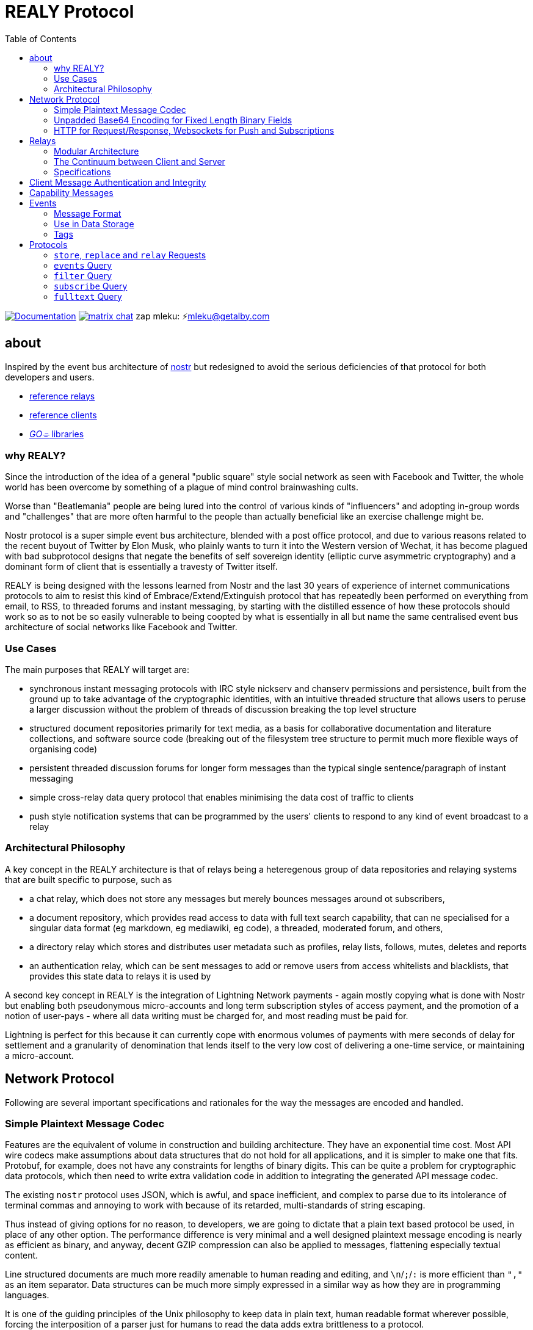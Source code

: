= REALY Protocol
:toc:

image:https://img.shields.io/badge/godoc-documentation-blue.svg[Documentation,link=https://pkg.go.dev/protocol.realy.lol]
image:https://img.shields.io/badge/matrix-chat-green.svg[matrix chat,link=https://matrix.to/#/#realy-general:matrix.org]
zap mleku: ⚡️mleku@getalby.com

== about

Inspired by the event bus architecture of link:https://github.com/nostr-protocol[nostr] but redesigned to avoid the serious deficiencies of that protocol for both developers and users.

* link:./relays/readme.adoc[reference relays]
* link:./clients/readme.adoc[reference clients]
* link:./pkg/readme.adoc[_GO⌯_ libraries]

=== why REALY?

Since the introduction of the idea of a general "public square" style social network as seen with Facebook and Twitter, the whole world has been overcome by something of a plague of mind control brainwashing cults.

Worse than "Beatlemania" people are being lured into the control of various kinds of "influencers" and adopting in-group words and "challenges" that are more often harmful to the people than actually beneficial like an exercise challenge might be.

Nostr protocol is a super simple event bus architecture, blended with a post office protocol, and due to various reasons related to the recent buyout of Twitter by Elon Musk, who plainly wants to turn it into the Western version of Wechat, it has become plagued with bad subprotocol designs that negate the benefits of self sovereign identity (elliptic curve asymmetric cryptography) and a dominant form of client that is essentially a travesty of Twitter itself.

REALY is being designed with the lessons learned from Nostr and the last 30 years of experience of internet communications protocols to aim to resist this kind of Embrace/Extend/Extinguish protocol that has repeatedly been performed on everything from email, to RSS, to threaded forums and instant messaging, by starting with the distilled essence of how these protocols should work so as to not be so easily vulnerable to being coopted by what is essentially in all but name the same centralised event bus architecture of social networks like Facebook and Twitter.

=== Use Cases

The main purposes that REALY will target are:

* synchronous instant messaging protocols with IRC style nickserv and chanserv permissions and persistence, built from the ground up to take advantage of the cryptographic identities, with an intuitive threaded structure that allows users to peruse a larger discussion without the problem of threads of discussion breaking the top level structure
* structured document repositories primarily for text media, as a basis for collaborative documentation and literature collections, and software source code (breaking out of the filesystem tree structure to permit much more flexible ways of organising code)
* persistent threaded discussion forums for longer form messages than the typical single sentence/paragraph of instant messaging
* simple cross-relay data query protocol that enables minimising the data cost of traffic to clients
* push style notification systems that can be programmed by the users' clients to respond to any kind of event broadcast to a relay

=== Architectural Philosophy

A key concept in the REALY architecture is that of relays being a heteregenous group of data repositories and relaying systems that are built specific to purpose, such as

- a chat relay, which does not store any messages but merely bounces messages around ot subscribers,
- a document repository, which provides read access to data with full text search capability, that can ne specialised for a singular data format (eg markdown, eg mediawiki, eg code), a threaded, moderated forum, and others,
- a directory relay which stores and distributes user metadata such as profiles, relay lists, follows, mutes, deletes and reports
- an authentication relay, which can be sent messages to add or remove users from access whitelists and blacklists, that provides this state data to relays it is used by

A second key concept in REALY is the integration of Lightning Network payments - again mostly copying what is done with Nostr but enabling both pseudonymous micro-accounts and long term subscription styles of access payment, and the promotion of a notion of user-pays - where all data writing must be charged for, and most reading must be paid for.

Lightning is perfect for this because it can currently cope with enormous volumes of payments with mere seconds of delay for settlement and a granularity of denomination that lends itself to the very low cost of delivering a one-time service, or maintaining a micro-account.

== Network Protocol

Following are several important specifications and rationales for the way the messages are encoded and handled.

=== Simple Plaintext Message Codec

Features are the equivalent of volume in construction and building architecture.
They have an exponential time cost.
Most API wire codecs make assumptions about data structures that do not hold for all applications, and it is simpler to make one that fits.
Protobuf, for example, does not have any constraints for lengths of binary digits.
This can be quite a problem for cryptographic data protocols, which then need to write extra validation code in addition to integrating the generated API message codec.

The existing `nostr` protocol uses JSON, which is awful, and space inefficient, and complex to parse due to its intolerance of terminal commas and annoying to work with because of its retarded, multi-standards of string escaping.

Thus instead of giving options for no reason, to developers, we are going to dictate that a plain text based protocol be used, in place of any other option.
The performance difference is very minimal and a well designed plaintext message encoding is nearly as efficient as binary, and anyway, decent GZIP compression can also be applied to messages, flattening especially textual content.

Line structured documents are much more readily amenable to human reading and editing, and `\n`/`;`/`:` is more efficient than `","` as an item separator.
Data structures can be much more simply expressed in a similar way as how they are in programming languages.

It is one of the guiding principles of the Unix philosophy to keep data in plain text, human readable format wherever possible, forcing the interposition of a parser just for humans to read the data adds extra brittleness to a protocol.

REALY protocol format is extremely simple and should be trivial to parse in any programming language with basic string slicing operators.

=== Unpadded Base64 Encoding for Fixed Length Binary Fields

To save space and eliminate the need for ugly `=` padding characters, we invoke  link:https://datatracker.ietf.org/doc/html/rfc4648#section-3.2[RFC 4648 section 3.2] for the case of using base64 URL encoding without padding because we know the data length.
In this case, it is used for IDs and pubkeys (32 bytes payload each, 43 characters base64 raw URL encoded) and signatures (64 bytes payload, 86 characters base64 raw URL encoded) - the further benefit here is the exact same string can be used in HTTP GET parameters `?key=value&...` context.
The standard `=` padding would break this usage as well.

For ease of human usage, also, it is recommended when the value is printed in plain text that it be on its own line so triple click catches all of it including the normally word-wise separated `-` hyphen/minus character, as follows:

    CF4I5dXYPZ_lu2pYRjey1QMDmgNJEyT-MM8Vvj6EnZM

For those who can't find a "raw" codec for base64, the 32 byte length has 1`=` pad suffix and the 64 byte length has 2: `==` and this can be trimmed off and added back to conform to this requirement.
Due to the fact that potentially there can be hundreds if not thousands of these in event content and tag fields the benefit can be quite great, as well as the benefit of being able to use these codes also in URL parameter values.

=== HTTP for Request/Response, Websockets for Push and Subscriptions

Only subscriptions require server push messaging pattern, thus all other queries in REALY can be done with simple HTTP POST requests.

A relay should respond to a `subscribe` request by upgrading from http to a websocket.
The client should send this in the header also.

It is unnecessary messages and work to use websockets for queries that match the HTTP request/response pattern, and by only requiring sockets for APIs that actually need server initiated messaging, the complexity of the relay is greatly reduced.

There can be a separate subscription type also, where there is delivering the IDs only, or forwarding the whole event.

HTTP with upgrades to websockets, and in the future HTTP/3 (QUIC) will be possible, have a big advantage of being generic, having a built in protocol for metadata, and are universally supported.

Socket protocols have a higher overhead in processing, memory and bandwidth compared to simple request/response messages so it is more efficient to be able to support both models, as many times there is one or two subscriptions that might be opened, these can live on one socket per client, but the other requests are momentary so they have no state management cost.
If the message type is this type, it makes no sense to do it over transports with a higher cost per byte and per user.
A subscription is longer lasting, so it is ok that it takes a little longer to negotiate.

== Relays

=== Modular Architecture

A key design principle employed in REALY is that of relay specialization.

Instead of making a relay a hybrid event store and router, in REALY a relay does only one thing.
Thus there can be

- a simple event repository that only understands queries to fetch a list of events by ID,
- a relay that only indexes and keeps a space/time limited cache of events to process filters
- a relay that only keeps a full text search index and a query results cache
- a relay that only accepts list change CRDT events such as follow, join/create/delete/leave group, block, delete, report and compiles these events into single lists that are accessible to another relay that can use these compiled lists to control access either via explicit lists or by matching filters
- a relay that stores and fetches media, including being able to convert and cache such as image size and formats
- ...and many others are possible

By constraining the protocol interoperability compliance down to small simple sub-protocols the ability for clients to maintain currency with other clients and with relays is greatly simplified, without gatekeepers.

=== The Continuum between Client and Server

It should be normalized that relays can include clients that query other specialist relays, especially for such things as caching results fetched from other relays.

Thus one relay can be queried for a filter index, and the list of Event Ids returned can then be fetched from another relay that specialises in storing events and returning them on request by lists of Event Ids, and still other relays could store media files and be able to convert them on demand.

=== Specifications

==== Replication Instead of Arbitration

Along with the use of human-readable type identifiers for documents and the almost completely human-composable event encoding, the specification of REALY is not dependent on any kind of authoritative gatekeeping organisation, but instead organisations can add these to their own specifications lists as they see fit, eliminating a key problem with the operation of the nostr protocol.

There need not be bureaucratic RFC style specifications, but instead use human-readable names and be less formally described, the formality improving as others adopt it and expand or refine it.

==== Keeping Specifications With Implementations

Thus also it is recommended that implementations of any or all REALY servers and clients should keep a copy of the specification documents found in other implementations and converge them to each other as required when their repositories update support to changes and new sub-protocols.

== Client Message Authentication and Integrity

All queries and submissions must be authenticated in order to enable a REALY relay to allow access.
The signing key does not have to be identifying, but it serves as a HMAC for the messages, as implementations can in fact expose parts of the path to plaintext and at least same-process possible interception.

Thus access control becomes simple, and privacy also equally simple if the relay is public access to read, the client should default to one-shot keys for each request.

Authenticating messages, for simplicity, is a simple message suffix.

.Authenticated Message Encoding
[options="header,footer"]
|====
| Message | Description
|`<message payload>\n` | all messages must be terminated with a newline
|`<request URL>\n` |
|`<unix timestamp in decimal ascii>\n` |
|`<public key of signer>\n` |
|`<signature>\n` |
|====

For simplicity, the signature is on a separate line, just as it is in the event format, this avoids needing to have a separate codec, and for the same reason the timestamp and public key.

For reasons of security, a relay should not allow a time skew in the timestamp of more than 15 seconds.

The signature is upon the Blake 2b message hash of everything up to the semicolon preceding it, and only relates to the HTTP POST payload, not including the header.

Even subscription messages should be signed the same way, to avoid needing a secondary protocol. "open" relays that have no access control (which is retarded, but just to be complete) must still require this authentication message, but simply the client can use one-shot keys to sign with, as it also serves as a HMAC to validate the consistency of the request data, since it is based on the hash.

== Capability Messages

Capabilities are an important concept for an open, extensible network protocol.
It is also very important to narrow down the surface of each API in the protocol in order to make it more efficient to deploy.

One of the biggest mistakes in the design of `nostr` is precisely in the blurring of APIs and even message types together with ambiguous elements to their structure.

The `COUNT` and `AUTH` protocol method types have this property.
Their structure is defined by an implicit data point - the sender of the message, which means parsing the message isn't just identifying it but also reading context.

.Capability Request
[Options="header"]
|====
| Message | Description
| `capability\n` |
|====

.Capability Response
[Options="header"]
|====
| Message | Description
| `capabilities\n` |
| `tags:\`| use the same syntax as in events
| `<protocol name>:vX.X.X;<URL of protocol spec>;<flag,...>\n` | Protocol name and version, the protocol spec URL.

_The protocol name must be identical to the message header used in the protocol._

The version number should be a tag on the commit at the URL that matches the version specified.

`flag,...` for relevant flags on the protocol, for example `auth-required`, so for a `filter` this means "authenticate to read".
| `\n` |
|====

Protocol names should be defined in the same sense as a set of API calls - the details of how to write that exactly differs somewhat for different languages (and may involve checks not native to the language) but they should map to something along similar lines as a link:https://go.dev[_Go⌯_] `interface{}`

The protocol name is a shortcut and convenience, but should make automatic decisions by clients regarding a capability set simple.

As per implementation, each capability should be part of a registered list of message types that will match the message sentinel that is also the protocol name, using a registry of available functions.

== Events

=== Message Format

.Event Encoding
[options="header,footer"]
|====
| Message | Description
| `<type name>\n` | can be anything, hierarchic names like `note/html` `note/md` are possible, or `type.subtype` or whatever
| `<pubkey>\n` | encoded in URL-base64 with the padding single `=` elided
| `<unix second precision timestamp in decimal ascii>\n` |
| `tags:\n`| Tags are a zero or more length list of lines delimited by this header and a new line after the content
| `key:value;extra;...\n` | zero or more line separated, fields cannot contain a semicolon, end with newline instead of semicolon, key lowercase alphanumeric, first alpha, no whitespace or symbols, only key and following `:` are mandatory
| `\n` | tags end with a double linebreak
| `content:\n` | literally this word on one line *directly* after the newline of the previous
| `<content>\n` | any number of further line breaks, last line is signature, everything before signature line is part of the canonical hash
2+^| The canonical form is the above, creating the message hash that is generated with Blake 2b
| `<ed25519 signature encoded in URL-base64>\n` | this field would have two padding chars `==`, these should be elided before generating the encoding.
|====

=== Use in Data Storage

The encoding is already suitable for encoding to a database, it is optional to use a somewhat more compact binary encoding, especially if the database has good compression like ZST, which will flatten tables of these values quite effectively.

=== Tags

Event ID hashes will be encoded in URL-base64 where used in tags or mentioned in content with the prefix `e:`.
Public keys must be prefixed with `p:` Tag keys should be intelligible words and a specification for their structure should be defined by users of them and shared with other REALY devs.

NOTE: Indexing tag keys should be done with a truncated Blake2b hash cut at 8 bytes in the event store, keys should be short and thus the chances of collisions are practically zero.
Blake2b is required so it is a good choice to use.

== Protocols

Every REALY protocol should be simple and precise, and use HTTP for request/response pattern and only use websocket upgrades for publish/subscribe pattern.

The list of protocols below can be expanded to add new categories. The design should be as general as possible for each to isolate the application features from the relay processing cleanly.

=== `store`, `replace` and `relay` Requests

 store\n
 <event>

 replace:<event id>\n
 <event>

 relay:\n
 <event>

Submitting an event to be stored is the same as a result sent from an Event Id query except with the type of operation intended: `store\n` to store an event, `replace:<Event Id>\n` to replace an existing event and `relay\n` to not store but send to subscribers with open matching filters.

NOTE: Replace will not be accepted if the message type and pubkey are different to the original that is specified.

The use of specific different types of store requests eliminates the complexity of defining event types as replaceable, by making this intent explicit.
A relay can also only allow one of these, such as a pure relay, which only accepts `relay` requests but neither `store` nor `replace`, or any combination of these.
The available API calls should be listed in the `capability` response

An event is then acknowledged to be stored or rejected with a message `ok:<true/false>;<Event Id>;<reason type>:human readable part` where the reason type is one of a set of common types to indicate the reason for the false

Events that are returned have the `<subscription Id>:<Event Id>\n` as the first line, and then the event in the format described above afterwards.


There is four basic types of queries in REALY, derived from the `nostr` design, but refined and separated into distinct, small API calls.

=== `events` Query

A key concept in REALY protocol is minimising the footprint of each API call.
Thus, a primary query type is the simple request for a list of events by their ID hash:

==== Request

.events request
[options="header"]
|====
| Message | Description
|`events:\n` | message header
|`<event ID one>\n` | one or more event ID to be returned in the response
|====

Unlike in event tags and content, the `e:` prefix is unnecessary.
The previous two query types only have lists of events in return, and to fetch the event a client then must send an `events` request.

Normally clients will gather a potentially longer list of events and then send Event Id queries in segments according to the requirements of the user interface.

The results are returned as a series as follows, for each item returned:

==== Response

.events response
[options="header"]
|====
| Message | Description
|`event:<Event Id>\n`| each event is marked with his header, so `\nevent:` serves as a section marker
|`<event>\n`| the full event text as described previously
|====

=== `filter` Query

A filter has one or more of the fields listed below, and headed with `filter`:

==== Request

.filter request
[options="header"]
|====
| Message | Description
|`filter:\n` | message type header
|`types:<one>;<two>;...\n` | these should be the same as the ones that appear in events, and match on the prefix so subtypes, eg `note/text` and `note/html` will both match on `note`.
|`pubkeys:<one>;<two>;...\n`  | list of pubkeys to only return results from
|`timestamp:<since>;<until\n` | either can be empty but not both, omit line for this, both are inclusive
|`tags:\n` | these end with a second newline
|`<key>:<value>[;...]\n` | only the value can be searched for, and must be semicolon separated for multiple
|`...` | several tags can be present, they will act as OR
|`\n` | tags end with a second newline
|====

The response message is simply a list of the matching events IDs, which are expected to be in reverse chronological order:

==== Response

.filter request
[options="header"]
|====
| Message | Description
|`response:filter\n` | message type header, all use `response:` for HTTP style request/response
|`<event id>\n` | each event id is separated by a newline
|`...` | ...any number of events further.
|====

=== `subscribe` Query

This is identical to `filter` as above but establishes a websocket connection to return the results, and each new result is sent in a single message over the websocket as it arrives from a `store` or `relay` message sent to the relay.

A key distinction in this form is the `subscribe\n` can be followed by nothing, which will implicitly indicate to simply return all new event IDs that arrive from that moment forwards, in accordance with other constraints such as permission

IMPORTANT: Direct messages, for example, are privileged and can only be sent in response to a query or subscription signed with one of the keys appearing in the message (author or recipient/s)

An empty filter is not valid for a `filter`, a full event dump could instead be a separate API as this is an intensive operation that should be restricted to administrators.
For this reason an empty `subscribe` is implicitly "from now".

The `subscribe` query streams back results containing just the event ID hash.
The client can then send an `events` query to actually fetch the data.
This enables collecting a list and indicating the count without consuming the bandwidth for it until the view is opened.

=== `fulltext` Query

A fulltext query is just `fulltext:` followed by a series of space separated tokens if the event store has a full text index, terminated with a newline.

.fulltext request
[options="header"]
|====
| Message | Description
|`fulltext:text to do full text search with\n`| search terms are space separated, terminated by newline
|====

The response message is like as the `filter`, the actual fetching of events is a separate operation.

.fulltext response
[options="header"]
|====
| Message | Description
|`response:fulltext\n`| each event is marked with his header, so `\nevent:` serves as a section marker
|`<event id>\n`|  event id that matches the search terms
|`...` | any number of events further, sorted by relevance.
|====
